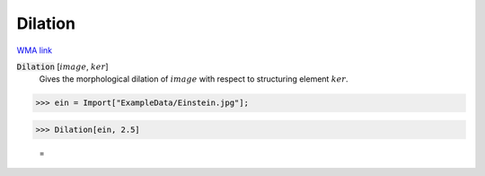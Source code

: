 Dilation
========

`WMA link <https://reference.wolfram.com/language/ref/Dilation.html>`_


:code:`Dilation` [:math:`image`, :math:`ker`]
    Gives the morphological dilation of :math:`image` with respect to structuring element :math:`ker`.





>>> ein = Import["ExampleData/Einstein.jpg"];


>>> Dilation[ein, 2.5]

    =
.. image:: tmpetyp0w_y.png
    :align: center



